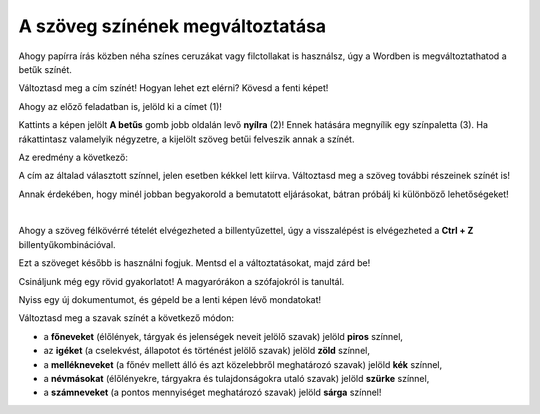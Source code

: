 A szöveg színének megváltoztatása
=================================

Ahogy papírra írás közben néha színes ceruzákat vagy filctollakat is használsz, úgy a Wordben is megváltoztathatod a betűk színét.

.. suggestionnote::

 Előfordul, hogy egy dokumentum teljes szövegét módosítanod kell. Ha ki akarod jelölni a teljes szöveget, ezt egyszerűen megteheted a **Ctrl + A** billentyűkombinációval.
 
.. image:: ../../_images/boja1.png
	:width: 800
	:align: center

Változtasd meg a cím színét! Hogyan lehet ezt elérni? Kövesd a fenti képet!

Ahogy az előző feladatban is, jelöld ki a címet (1)!

Kattints a képen jelölt **A betűs** gomb jobb oldalán levő **nyílra** (2)! Ennek hatására megnyílik egy színpaletta (3).
Ha rákattintasz valamelyik négyzetre, a kijelölt szöveg betűi felveszik annak a színét.

Az eredmény a következő:
 
.. image:: ../../_images/boja2.png
	:width: 800
	:align: center
	
A cím az általad választott színnel, jelen esetben kékkel lett kiírva. Változtasd meg a szöveg további részeinek színét is!

.. questionnote::

 Gondold át, milyen helyzetekben indokolt ugyanazt a szöveget félkövérré és színessé is változtatni! Mi történik, ha ezt szükségtelenül tesszük meg? –  
 Ugyanolyannyira olvasható lesz a szöveg? Nézd meg a dokumentumodat a változtatások után! Áttekinthetőbb lett így?

Annak érdekében, hogy minél jobban begyakorold a bemutatott eljárásokat, bátran próbálj ki különböző lehetőségeket!

.. suggestionnote::

 Emlékeztetünk, hogy mindig visszaléphetsz egy vagy több lépéssel! A legegyszerűbb módja ennek az,  
 ha rákattintasz a nyílra vagy a gombra, amely az alábbi képen látható (1).
 
.. image:: ../../_images/korak_nazad.png
	:width: 800
	:align: center

|
	
Ahogy a szöveg félkövérré tételét elvégezheted a billentyűzettel, úgy a visszalépést is elvégezheted a **Ctrl + Z** billentyűkombinációval.

Ezt a szöveget később is használni fogjuk. Mentsd el a változtatásokat, majd zárd be!

.. infonote::

 A visszalépéshez használd a **Ctrl + Z** billentyűkombinációt!
 
Csináljunk még egy rövid gyakorlatot! A magyarórákon a szófajokról is tanultál.

Nyiss egy új dokumentumot, és gépeld be a lenti képen lévő mondatokat! 

.. image:: ../../_images/jesen.png
	:width: 800
	:align: center

Változtasd meg a szavak színét a következő módon:

- a **főneveket** (élőlények, tárgyak és jelenségek neveit jelölő szavak) jelöld **piros** színnel,
- az **igéket** (a cselekvést, állapotot és történést jelölő szavak) jelöld **zöld** színnel,
- a **mellékneveket** (a főnév mellett álló és azt közelebbről meghatározó szavak) jelöld **kék** színnel,
- a **névmásokat** (élőlényekre, tárgyakra és tulajdonságokra utaló szavak) jelöld **szürke** színnel,
- a **számneveket** (a pontos mennyiséget meghatározó szavak) jelöld **sárga** színnel!


